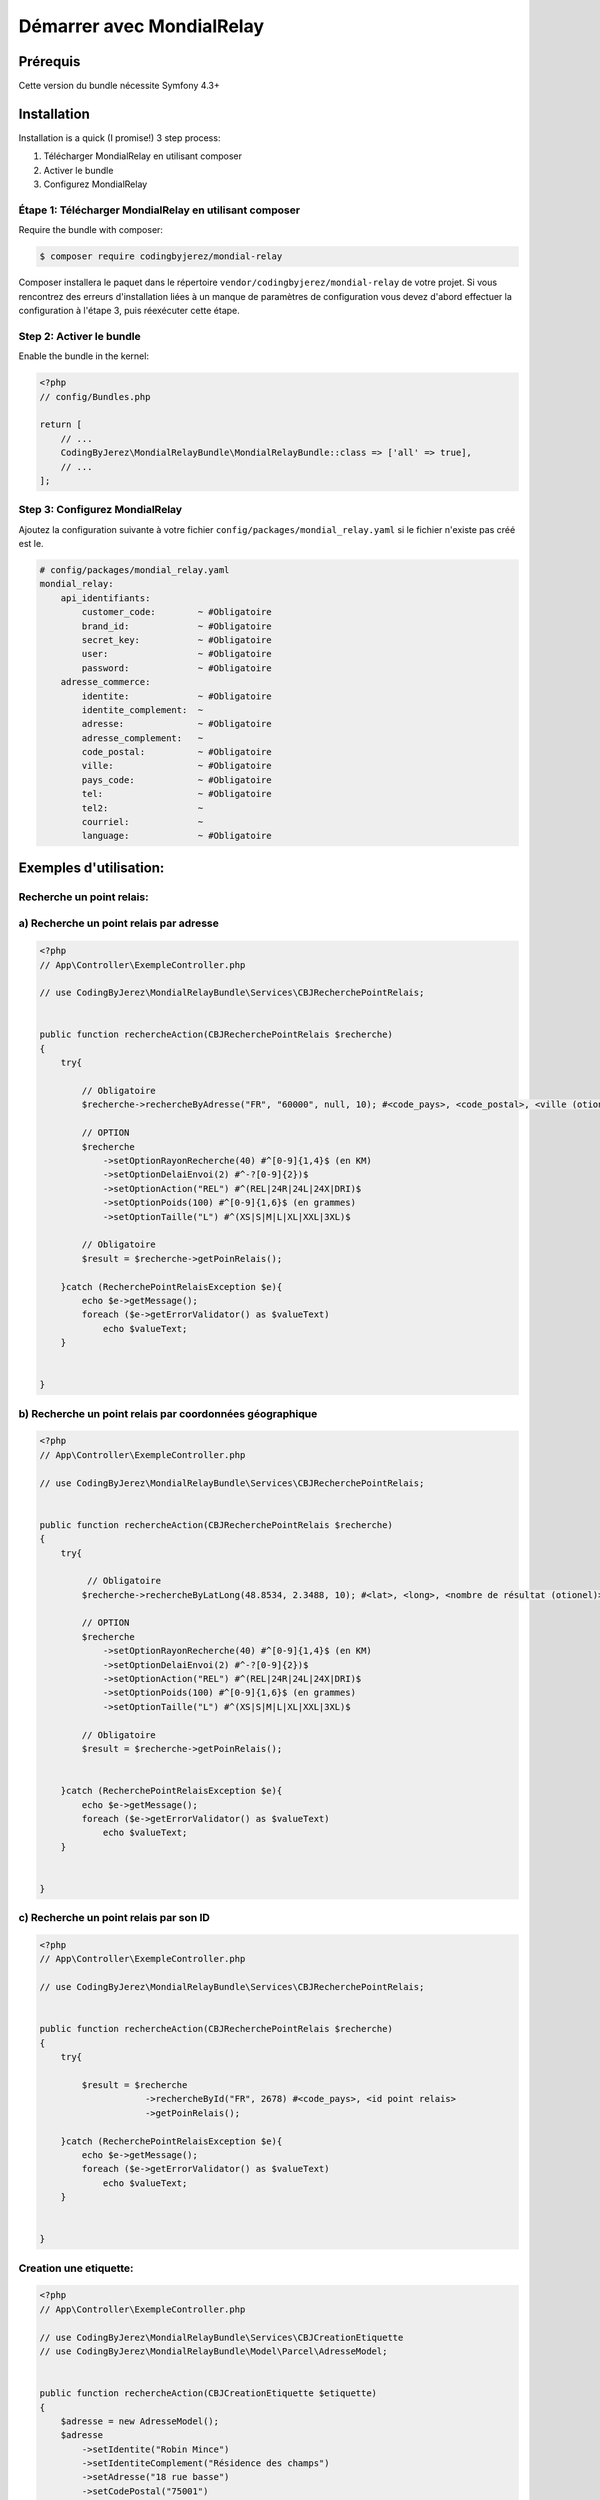 Démarrer avec MondialRelay
==========================


Prérequis
---------
Cette version du bundle nécessite Symfony 4.3+

Installation
------------

Installation is a quick (I promise!) 3 step process:

1. Télécharger MondialRelay en utilisant composer
2. Activer le bundle
3. Configurez MondialRelay

Étape 1: Télécharger MondialRelay en utilisant composer
~~~~~~~~~~~~~~~~~~~~~~~~~~~~~~~~~~~~~~~~~~~~~~~~~~~~~~~

Require the bundle with composer:

.. code-block:: bash

    $ composer require codingbyjerez/mondial-relay

Composer installera le paquet dans le répertoire ``vendor/codingbyjerez/mondial-relay`` de votre projet.
Si vous rencontrez des erreurs d'installation liées à un manque de paramètres de configuration vous devez d'abord effectuer la configuration à l'étape 3,
puis réexécuter cette étape.

Step 2: Activer le bundle
~~~~~~~~~~~~~~~~~~~~~~~~~

Enable the bundle in the kernel:

.. code-block:: php

    <?php
    // config/Bundles.php

    return [
        // ...
        CodingByJerez\MondialRelayBundle\MondialRelayBundle::class => ['all' => true],
        // ...
    ];



Step 3: Configurez MondialRelay
~~~~~~~~~~~~~~~~~~~~~~~~~~~~~~~


Ajoutez la configuration suivante à votre fichier ``config/packages/mondial_relay.yaml``
si le fichier n'existe pas créé est le.


.. code-block:: yaml

    # config/packages/mondial_relay.yaml
    mondial_relay:
        api_identifiants:
            customer_code:        ~ #Obligatoire
            brand_id:             ~ #Obligatoire
            secret_key:           ~ #Obligatoire
            user:                 ~ #Obligatoire
            password:             ~ #Obligatoire
        adresse_commerce:
            identite:             ~ #Obligatoire
            identite_complement:  ~
            adresse:              ~ #Obligatoire
            adresse_complement:   ~
            code_postal:          ~ #Obligatoire
            ville:                ~ #Obligatoire
            pays_code:            ~ #Obligatoire
            tel:                  ~ #Obligatoire
            tel2:                 ~
            courriel:             ~
            language:             ~ #Obligatoire


Exemples d'utilisation:
-----------------------


Recherche un point relais:
~~~~~~~~~~~~~~~~~~~~~~~~~~

a) Recherche un point relais par adresse
~~~~~~~~~~~~~~~~~~~~~~~~~~~~~~~~~~~~~~~~

.. code-block:: php

    <?php
    // App\Controller\ExempleController.php

    // use CodingByJerez\MondialRelayBundle\Services\CBJRecherchePointRelais;


    public function rechercheAction(CBJRecherchePointRelais $recherche)
    {
        try{

            // Obligatoire
            $recherche->rechercheByAdresse("FR", "60000", null, 10); #<code_pays>, <code_postal>, <ville (otionel)>, <nombre de résultat (otionel)>

            // OPTION
            $recherche
                ->setOptionRayonRecherche(40) #^[0-9]{1,4}$ (en KM)
                ->setOptionDelaiEnvoi(2) #^-?[0-9]{2})$
                ->setOptionAction("REL") #^(REL|24R|24L|24X|DRI)$
                ->setOptionPoids(100) #^[0-9]{1,6}$ (en grammes)
                ->setOptionTaille("L") #^(XS|S|M|L|XL|XXL|3XL)$

            // Obligatoire
            $result = $recherche->getPoinRelais();

        }catch (RecherchePointRelaisException $e){
            echo $e->getMessage();
            foreach ($e->getErrorValidator() as $valueText)
                echo $valueText;
        }


    }

b) Recherche un point relais par coordonnées géographique
~~~~~~~~~~~~~~~~~~~~~~~~~~~~~~~~~~~~~~~~~~~~~~~~~~~~~~~~~

.. code-block:: php

    <?php
    // App\Controller\ExempleController.php

    // use CodingByJerez\MondialRelayBundle\Services\CBJRecherchePointRelais;


    public function rechercheAction(CBJRecherchePointRelais $recherche)
    {
        try{

             // Obligatoire
            $recherche->rechercheByLatLong(48.8534, 2.3488, 10); #<lat>, <long>, <nombre de résultat (otionel)>

            // OPTION
            $recherche
                ->setOptionRayonRecherche(40) #^[0-9]{1,4}$ (en KM)
                ->setOptionDelaiEnvoi(2) #^-?[0-9]{2})$
                ->setOptionAction("REL") #^(REL|24R|24L|24X|DRI)$
                ->setOptionPoids(100) #^[0-9]{1,6}$ (en grammes)
                ->setOptionTaille("L") #^(XS|S|M|L|XL|XXL|3XL)$

            // Obligatoire
            $result = $recherche->getPoinRelais();


        }catch (RecherchePointRelaisException $e){
            echo $e->getMessage();
            foreach ($e->getErrorValidator() as $valueText)
                echo $valueText;
        }


    }


c) Recherche un point relais par son ID
~~~~~~~~~~~~~~~~~~~~~~~~~~~~~~~~~~~~~~~

.. code-block:: php

    <?php
    // App\Controller\ExempleController.php

    // use CodingByJerez\MondialRelayBundle\Services\CBJRecherchePointRelais;


    public function rechercheAction(CBJRecherchePointRelais $recherche)
    {
        try{

            $result = $recherche
                        ->rechercheById("FR", 2678) #<code_pays>, <id point relais>
                        ->getPoinRelais();

        }catch (RecherchePointRelaisException $e){
            echo $e->getMessage();
            foreach ($e->getErrorValidator() as $valueText)
                echo $valueText;
        }


    }





Creation une etiquette:
~~~~~~~~~~~~~~~~~~~~~~~

.. code-block:: php

    <?php
    // App\Controller\ExempleController.php

    // use CodingByJerez\MondialRelayBundle\Services\CBJCreationEtiquette
    // use CodingByJerez\MondialRelayBundle\Model\Parcel\AdresseModel;


    public function rechercheAction(CBJCreationEtiquette $etiquette)
    {
        $adresse = new AdresseModel();
        $adresse
            ->setIdentite("Robin Mince")
            ->setIdentiteComplement("Résidence des champs")
            ->setAdresse("18 rue basse")
            ->setCodePostal("75001")
            ->setVille("Paris")
            ->setPaysCode("FR")
            ->setTel("+33300000000")
            ->setCourriel("client@yopmail.com")
            ->setLangage("FR")
        ;

        try{

            // Obligatoire
            $etiquette->initEtiquette("CCC", "24R", $adresse, 1000, 1, 0) #<mode de collecte>, <mode livraison>, <AdresseModel>, <poids (gr)>, <nombre de colis>, <contreRemboursementMontant>

            // Obligatoire si Collecte Point Relais (CCC)
                ->setCollectePointRelais("066974", "FR") #<id point relais> <code pays>

            // Obligatoire si Livraison Relais
                ->setLivraisonPointRelais(66974, "FR")

            // Option
            $etiquette
                ->setOptionNumeroDossier(<arg>)
                ->setOptionNumeroClient(<arg>)
                ->setOptionLongueur(<arg>)
                ->setOptionTaille(<arg>)
                ->setOptionContreRemboursementDevise(<arg>)
                ->setOptionExpeditionValeur(<arg>)
                ->setOptionExpeditionDevise(<arg>)
                ->setOptionDemandeAvisage(<arg>)
                ->setOptionDemandeReprise(<arg>)
                ->setOptionTempsMontage(<arg>)
                ->setOptionDemandeRendezVous(<arg>)
                ->setOptionAssurance(<arg>)
                ->setOptionInstructions(<arg>)
                ->setOptionTexte(<arg>)

            // Obligatoire
            $result = $etiquette->createEtiquette();

        }catch (AdresseException $e){
            echo $e->getMessage();
            foreach ($e->getErrorValidator() as $valueText)
                echo $valueText;
        }catch (CreationEtiquetteException $e){
            echo $e->getMessage();
            foreach ($e->getErrorValidator() as $valueText)
                echo $valueText;
        }


    }


Creation d'une expedition:
~~~~~~~~~~~~~~~~~~~~~~~~~~

prochainement

Creation d'une URL de tracing:
~~~~~~~~~~~~~~~~~~~~~~~~~~~~~~

prochainement
